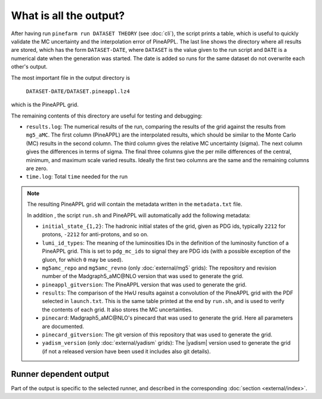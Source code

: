 What is all the output?
=======================

After having run ``pinefarm run DATASET THEORY`` (see :doc:`cli`), the script
prints a table, which is useful to quickly validate the MC uncertainty and the
interpolation error of PineAPPL. The last line shows the directory where all
results are stored, which has the form ``DATASET-DATE``, where ``DATASET`` is
the value given to the run script and ``DATE`` is a numerical date when the
generation was started. The date is added so runs for the same dataset do not
overwrite each other's output.

The most important file in the output directory is

    ``DATASET-DATE/DATASET.pineappl.lz4``

which is the PineAPPL grid.

The remaining contents of this directory are useful for testing and debugging:

- ``results.log``: The numerical results of the run, comparing the results of the
  grid against the results from ``mg5_aMC``. The first column (PineAPPL) are the
  interpolated results, which should be similar to the Monte Carlo (MC) results
  in the second column. The third column gives the relative MC uncertainty
  (sigma). The next column gives the differences in terms of sigma. The final
  three columns give the per mille differences of the central, minimum, and
  maximum scale varied results. Ideally the first two columns are the same and
  the remaining columns are zero.
- ``time.log``: Total ``time`` needed for the run

.. note::

  The resulting PineAPPL grid will contain the metadata written in the
  ``metadata.txt`` file.

  In addition , the script ``run.sh`` and PineAPPL will automatically add the
  following metadata:

  - ``initial_state_{1,2}``: The hadronic initial states of the grid, given as
    PDG ids, typically ``2212`` for protons, ``-2212`` for anti-protons, and so on.
  - ``lumi_id_types``: The meaning of the luminosities IDs in the definition of
    the luminosity function of a PineAPPL grid. This is set to ``pdg_mc_ids`` to
    signal they are PDG ids (with a possible exception of the gluon, for which
    ``0`` may be used).
  - ``mg5amc_repo`` and ``mg5amc_revno`` (only :doc:`external/mg5` grids): The
    repository and revision number of the Madgraph5_aMC\@NLO version that was
    used to generate the grid.
  - ``pineappl_gitversion``: The PineAPPL version that was used to generate the
    grid.
  - ``results``: The comparison of the HwU results against a convolution of the
    PineAPPL grid with the PDF selected in ``launch.txt``. This is the same table
    printed at the end by ``run.sh``, and is used to verify the contents of each
    grid. It also stores the MC uncertainties.
  - ``pinecard``: Madgraph5_aMC\@NLO's pinecard that was used to generate the grid.
    Here all parameters are documented.
  - ``pinecard_gitversion``: The git version of this repository that was used to
    generate the grid.
  - ``yadism_version`` (only :doc:`external/yadism` grids): The |yadism| version
    used to generate the grid (if not a released version have been used it
    includes also git details).

Runner dependent output
-----------------------

Part of the output is specific to the selected runner, and described in the
corresponding :doc:`section <external/index>`.
